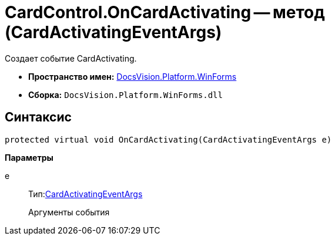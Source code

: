= CardControl.OnCardActivating -- метод (CardActivatingEventArgs)

Создает событие CardActivating.

* *Пространство имен:* xref:api/DocsVision/Platform/WinForms/WinForms_NS.adoc[DocsVision.Platform.WinForms]
* *Сборка:* `DocsVision.Platform.WinForms.dll`

== Синтаксис

[source,csharp]
----
protected virtual void OnCardActivating(CardActivatingEventArgs e)
----

*Параметры*

e::
Тип:xref:api/DocsVision/Platform/WinForms/CardActivatingEventArgs_CL.adoc[CardActivatingEventArgs]
+
Аргументы события
